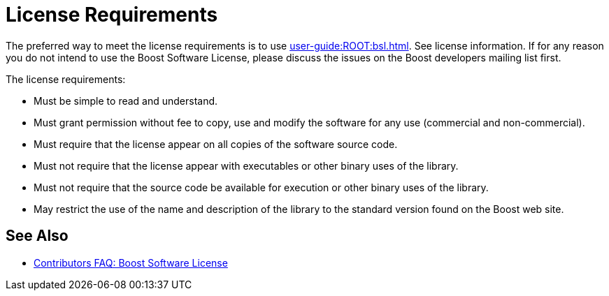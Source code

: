 ////
Copyright (c) 2024 The C++ Alliance, Inc. (https://cppalliance.org)

Distributed under the Boost Software License, Version 1.0. (See accompanying
file LICENSE_1_0.txt or copy at http://www.boost.org/LICENSE_1_0.txt)

Official repository: https://github.com/boostorg/website-v2-docs
////
= License Requirements
:navtitle: License Requirements

The preferred way to meet the license requirements is to use xref:user-guide:ROOT:bsl.adoc[]. See license information. If for any reason you do not intend to use the Boost Software License, please discuss the issues on the Boost developers mailing list first.

The license requirements:

[disc]
* Must be simple to read and understand.

* Must grant permission without fee to copy, use and modify the software for any use (commercial and non-commercial).

* Must require that the license appear on all copies of the software source code.

* Must not require that the license appear with executables or other binary uses of the library.

* Must not require that the source code be available for execution or other binary uses of the library.

* May restrict the use of the name and description of the library to the standard version found on the Boost web site.

== See Also

* xref:contributors-faq.adoc#boostsoftwarelicense[Contributors FAQ: Boost Software License]